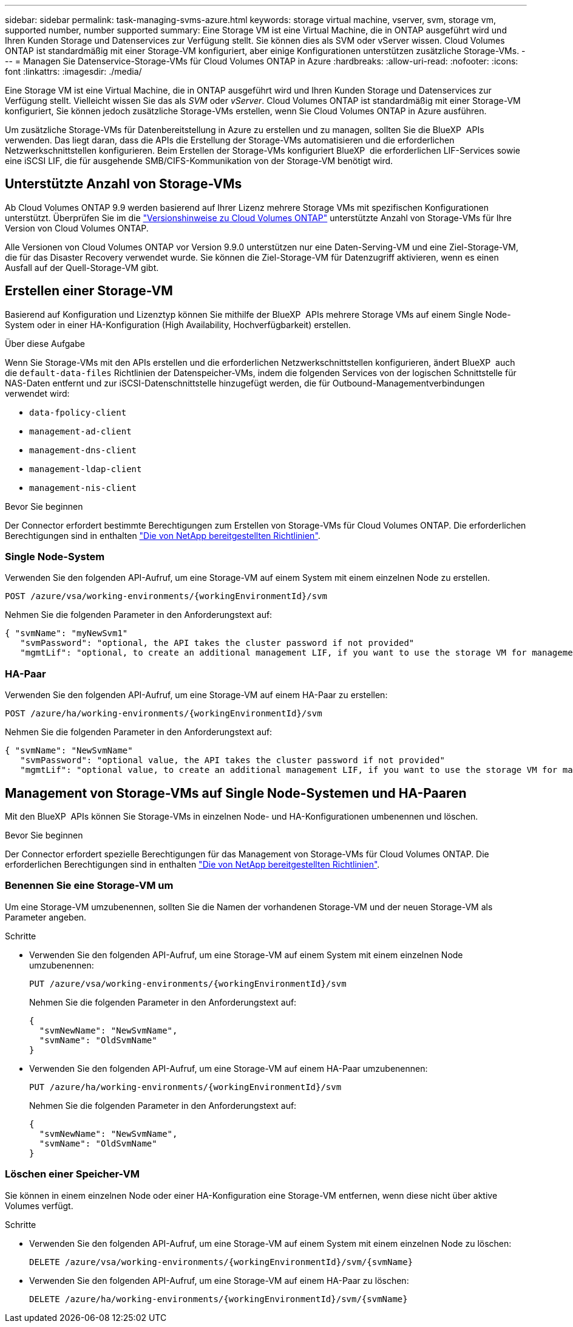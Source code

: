 ---
sidebar: sidebar 
permalink: task-managing-svms-azure.html 
keywords: storage virtual machine, vserver, svm, storage vm, supported number, number supported 
summary: Eine Storage VM ist eine Virtual Machine, die in ONTAP ausgeführt wird und Ihren Kunden Storage und Datenservices zur Verfügung stellt. Sie können dies als SVM oder vServer wissen. Cloud Volumes ONTAP ist standardmäßig mit einer Storage-VM konfiguriert, aber einige Konfigurationen unterstützen zusätzliche Storage-VMs. 
---
= Managen Sie Datenservice-Storage-VMs für Cloud Volumes ONTAP in Azure
:hardbreaks:
:allow-uri-read: 
:nofooter: 
:icons: font
:linkattrs: 
:imagesdir: ./media/


[role="lead"]
Eine Storage VM ist eine Virtual Machine, die in ONTAP ausgeführt wird und Ihren Kunden Storage und Datenservices zur Verfügung stellt. Vielleicht wissen Sie das als _SVM_ oder _vServer_. Cloud Volumes ONTAP ist standardmäßig mit einer Storage-VM konfiguriert, Sie können jedoch zusätzliche Storage-VMs erstellen, wenn Sie Cloud Volumes ONTAP in Azure ausführen.

Um zusätzliche Storage-VMs für Datenbereitstellung in Azure zu erstellen und zu managen, sollten Sie die BlueXP  APIs verwenden. Das liegt daran, dass die APIs die Erstellung der Storage-VMs automatisieren und die erforderlichen Netzwerkschnittstellen konfigurieren. Beim Erstellen der Storage-VMs konfiguriert BlueXP  die erforderlichen LIF-Services sowie eine iSCSI LIF, die für ausgehende SMB/CIFS-Kommunikation von der Storage-VM benötigt wird.



== Unterstützte Anzahl von Storage-VMs

Ab Cloud Volumes ONTAP 9.9 werden basierend auf Ihrer Lizenz mehrere Storage VMs mit spezifischen Konfigurationen unterstützt. Überprüfen Sie im die https://docs.netapp.com/us-en/cloud-volumes-ontap-relnotes/reference-limits-azure.html["Versionshinweise zu Cloud Volumes ONTAP"^] unterstützte Anzahl von Storage-VMs für Ihre Version von Cloud Volumes ONTAP.

Alle Versionen von Cloud Volumes ONTAP vor Version 9.9.0 unterstützen nur eine Daten-Serving-VM und eine Ziel-Storage-VM, die für das Disaster Recovery verwendet wurde. Sie können die Ziel-Storage-VM für Datenzugriff aktivieren, wenn es einen Ausfall auf der Quell-Storage-VM gibt.



== Erstellen einer Storage-VM

Basierend auf Konfiguration und Lizenztyp können Sie mithilfe der BlueXP  APIs mehrere Storage VMs auf einem Single Node-System oder in einer HA-Konfiguration (High Availability, Hochverfügbarkeit) erstellen.

.Über diese Aufgabe
Wenn Sie Storage-VMs mit den APIs erstellen und die erforderlichen Netzwerkschnittstellen konfigurieren, ändert BlueXP  auch die `default-data-files` Richtlinien der Datenspeicher-VMs, indem die folgenden Services von der logischen Schnittstelle für NAS-Daten entfernt und zur iSCSI-Datenschnittstelle hinzugefügt werden, die für Outbound-Managementverbindungen verwendet wird:

* `data-fpolicy-client`
* `management-ad-client`
* `management-dns-client`
* `management-ldap-client`
* `management-nis-client`


.Bevor Sie beginnen
Der Connector erfordert bestimmte Berechtigungen zum Erstellen von Storage-VMs für Cloud Volumes ONTAP. Die erforderlichen Berechtigungen sind in enthalten https://docs.netapp.com/us-en/bluexp-setup-admin/reference-permissions-azure.html["Die von NetApp bereitgestellten Richtlinien"^].



=== Single Node-System

Verwenden Sie den folgenden API-Aufruf, um eine Storage-VM auf einem System mit einem einzelnen Node zu erstellen.

`POST /azure/vsa/working-environments/{workingEnvironmentId}/svm`

Nehmen Sie die folgenden Parameter in den Anforderungstext auf:

[source, json]
----
{ "svmName": "myNewSvm1"
   "svmPassword": "optional, the API takes the cluster password if not provided"
   "mgmtLif": "optional, to create an additional management LIF, if you want to use the storage VM for management purposes"}
----


=== HA-Paar

Verwenden Sie den folgenden API-Aufruf, um eine Storage-VM auf einem HA-Paar zu erstellen:

`POST /azure/ha/working-environments/{workingEnvironmentId}/svm`

Nehmen Sie die folgenden Parameter in den Anforderungstext auf:

[source, json]
----
{ "svmName": "NewSvmName"
   "svmPassword": "optional value, the API takes the cluster password if not provided"
   "mgmtLif": "optional value, to create an additional management LIF, if you want to use the storage VM for management purposes"}
----


== Management von Storage-VMs auf Single Node-Systemen und HA-Paaren

Mit den BlueXP  APIs können Sie Storage-VMs in einzelnen Node- und HA-Konfigurationen umbenennen und löschen.

.Bevor Sie beginnen
Der Connector erfordert spezielle Berechtigungen für das Management von Storage-VMs für Cloud Volumes ONTAP. Die erforderlichen Berechtigungen sind in enthalten https://docs.netapp.com/us-en/bluexp-setup-admin/reference-permissions-azure.html["Die von NetApp bereitgestellten Richtlinien"^].



=== Benennen Sie eine Storage-VM um

Um eine Storage-VM umzubenennen, sollten Sie die Namen der vorhandenen Storage-VM und der neuen Storage-VM als Parameter angeben.

.Schritte
* Verwenden Sie den folgenden API-Aufruf, um eine Storage-VM auf einem System mit einem einzelnen Node umzubenennen:
+
`PUT /azure/vsa/working-environments/{workingEnvironmentId}/svm`

+
Nehmen Sie die folgenden Parameter in den Anforderungstext auf:

+
[source, json]
----
{
  "svmNewName": "NewSvmName",
  "svmName": "OldSvmName"
}
----
* Verwenden Sie den folgenden API-Aufruf, um eine Storage-VM auf einem HA-Paar umzubenennen:
+
`PUT /azure/ha/working-environments/{workingEnvironmentId}/svm`

+
Nehmen Sie die folgenden Parameter in den Anforderungstext auf:

+
[source, json]
----
{
  "svmNewName": "NewSvmName",
  "svmName": "OldSvmName"
}
----




=== Löschen einer Speicher-VM

Sie können in einem einzelnen Node oder einer HA-Konfiguration eine Storage-VM entfernen, wenn diese nicht über aktive Volumes verfügt.

.Schritte
* Verwenden Sie den folgenden API-Aufruf, um eine Storage-VM auf einem System mit einem einzelnen Node zu löschen:
+
`DELETE /azure/vsa/working-environments/{workingEnvironmentId}/svm/{svmName}`

* Verwenden Sie den folgenden API-Aufruf, um eine Storage-VM auf einem HA-Paar zu löschen:
+
`DELETE /azure/ha/working-environments/{workingEnvironmentId}/svm/{svmName}`


